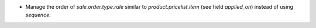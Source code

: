 * Manage the order of *sale.order.type.rule* similar to *product.pricelist.item* (see field *applied_on*) instead of using *sequence*.
